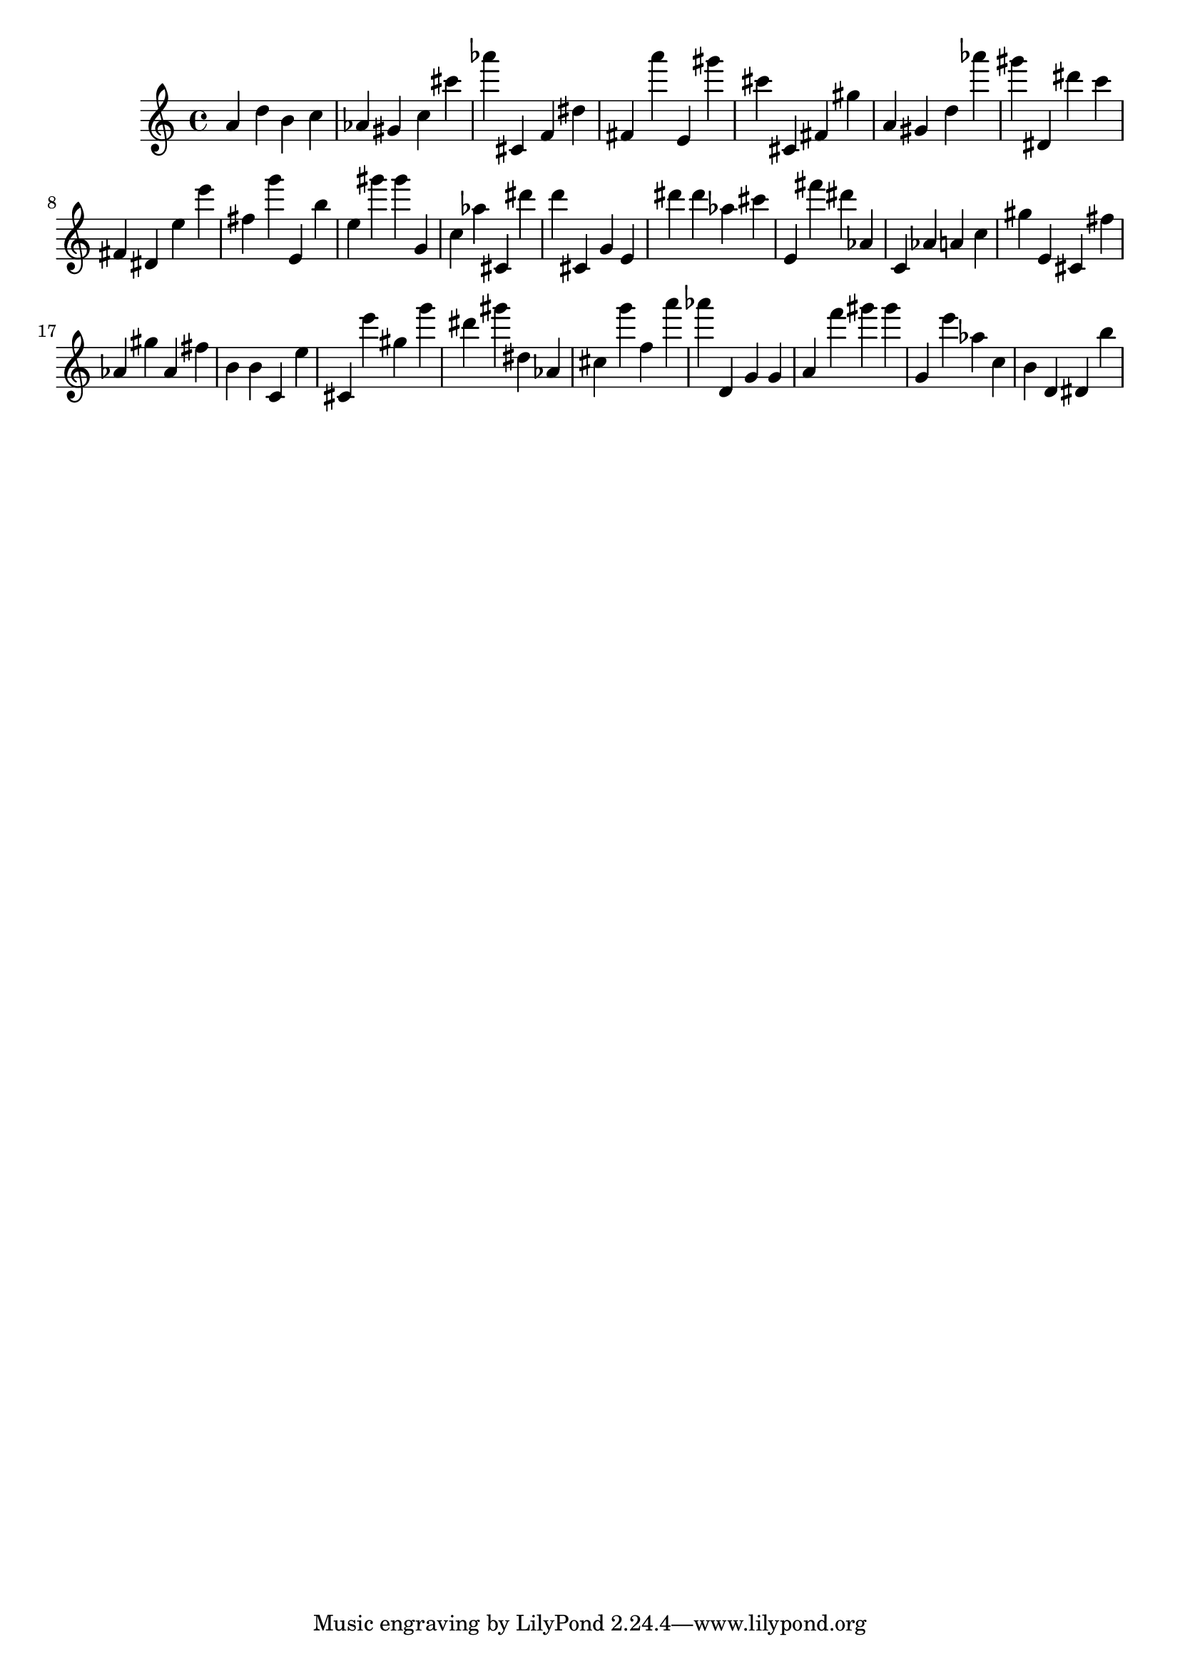 \version "2.18.2"

\score {

{
\clef treble
a' d'' b' c'' as' gis' c'' cis''' as''' cis' f' dis'' fis' a''' e' gis''' cis''' cis' fis' gis'' a' gis' d'' as''' gis''' dis' dis''' c''' fis' dis' e'' e''' fis'' g''' e' b'' e'' gis''' gis''' g' c'' as'' cis' dis''' d''' cis' g' e' dis''' dis''' as'' cis''' e' fis''' dis''' as' c' as' a' c'' gis'' e' cis' fis'' as' gis'' as' fis'' b' b' c' e'' cis' e''' gis'' g''' dis''' gis''' dis'' as' cis'' g''' f'' a''' as''' d' g' g' a' f''' gis''' gis''' g' e''' as'' c'' b' d' dis' b'' 
}

 \midi { }
 \layout { }
}